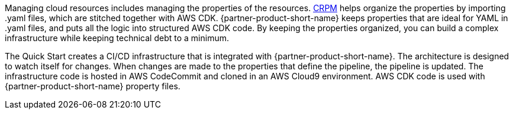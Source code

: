 // Briefly describe the software. Use consistent and clear branding. 
// Include the benefits of using the software on AWS, and provide details on usage scenarios.

Managing cloud resources includes managing the properties of the resources. https://shi.github.io/crpm[CRPM^] helps organize the properties by importing .yaml files, which are stitched together with AWS CDK.  
{partner-product-short-name} keeps properties that are ideal for YAML in .yaml files, and puts all the logic into structured AWS CDK code. By keeping the properties organized, you can build a complex infrastructure while keeping technical debt to a minimum.

The Quick Start creates a CI/CD infrastructure that is integrated with {partner-product-short-name}. The architecture is designed to watch itself for changes. When changes are made to the properties that define the pipeline, the pipeline is updated. The infrastructure code is hosted in AWS CodeCommit and cloned in an AWS Cloud9 environment. AWS CDK code is used with {partner-product-short-name} property files.
